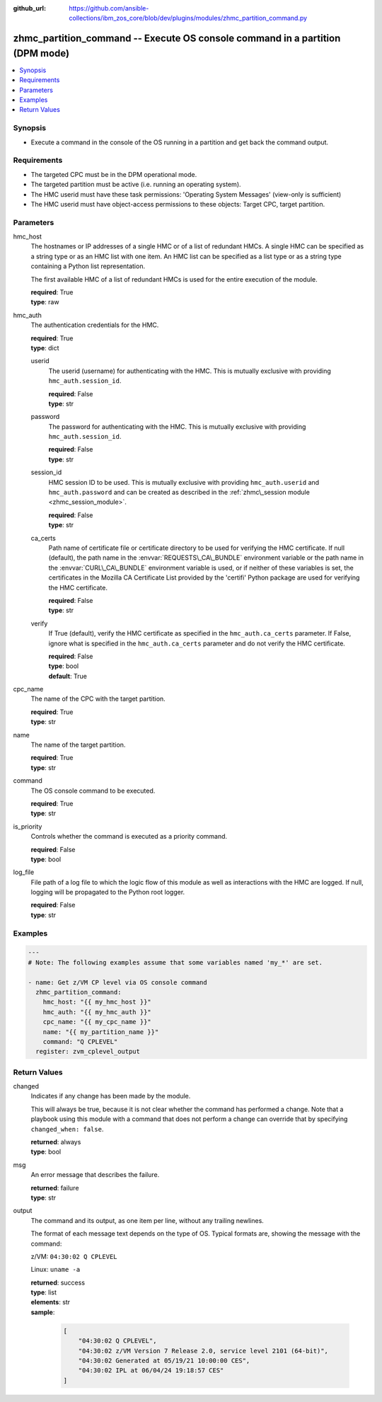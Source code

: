
:github_url: https://github.com/ansible-collections/ibm_zos_core/blob/dev/plugins/modules/zhmc_partition_command.py

.. _zhmc_partition_command_module:


zhmc_partition_command -- Execute OS console command in a partition (DPM mode)
==============================================================================



.. contents::
   :local:
   :depth: 1


Synopsis
--------
- Execute a command in the console of the OS running in a partition and get back the command output.


Requirements
------------

- The targeted CPC must be in the DPM operational mode.
- The targeted partition must be active (i.e. running an operating system).
- The HMC userid must have these task permissions: 'Operating System Messages' (view-only is sufficient)
- The HMC userid must have object-access permissions to these objects: Target CPC, target partition.




Parameters
----------


hmc_host
  The hostnames or IP addresses of a single HMC or of a list of redundant HMCs. A single HMC can be specified as a string type or as an HMC list with one item. An HMC list can be specified as a list type or as a string type containing a Python list representation.

  The first available HMC of a list of redundant HMCs is used for the entire execution of the module.

  | **required**: True
  | **type**: raw


hmc_auth
  The authentication credentials for the HMC.

  | **required**: True
  | **type**: dict


  userid
    The userid (username) for authenticating with the HMC. This is mutually exclusive with providing \ :literal:`hmc\_auth.session\_id`\ .

    | **required**: False
    | **type**: str


  password
    The password for authenticating with the HMC. This is mutually exclusive with providing \ :literal:`hmc\_auth.session\_id`\ .

    | **required**: False
    | **type**: str


  session_id
    HMC session ID to be used. This is mutually exclusive with providing \ :literal:`hmc\_auth.userid`\  and \ :literal:`hmc\_auth.password`\  and can be created as described in the \ :ref:`zhmc\_session module <zhmc_session_module>`\ .

    | **required**: False
    | **type**: str


  ca_certs
    Path name of certificate file or certificate directory to be used for verifying the HMC certificate. If null (default), the path name in the \ :envvar:`REQUESTS\_CA\_BUNDLE`\  environment variable or the path name in the \ :envvar:`CURL\_CA\_BUNDLE`\  environment variable is used, or if neither of these variables is set, the certificates in the Mozilla CA Certificate List provided by the 'certifi' Python package are used for verifying the HMC certificate.

    | **required**: False
    | **type**: str


  verify
    If True (default), verify the HMC certificate as specified in the \ :literal:`hmc\_auth.ca\_certs`\  parameter. If False, ignore what is specified in the \ :literal:`hmc\_auth.ca\_certs`\  parameter and do not verify the HMC certificate.

    | **required**: False
    | **type**: bool
    | **default**: True



cpc_name
  The name of the CPC with the target partition.

  | **required**: True
  | **type**: str


name
  The name of the target partition.

  | **required**: True
  | **type**: str


command
  The OS console command to be executed.

  | **required**: True
  | **type**: str


is_priority
  Controls whether the command is executed as a priority command.

  | **required**: False
  | **type**: bool


log_file
  File path of a log file to which the logic flow of this module as well as interactions with the HMC are logged. If null, logging will be propagated to the Python root logger.

  | **required**: False
  | **type**: str




Examples
--------

.. code-block:: yaml+jinja

   
   ---
   # Note: The following examples assume that some variables named 'my_*' are set.

   - name: Get z/VM CP level via OS console command
     zhmc_partition_command:
       hmc_host: "{{ my_hmc_host }}"
       hmc_auth: "{{ my_hmc_auth }}"
       cpc_name: "{{ my_cpc_name }}"
       name: "{{ my_partition_name }}"
       command: "Q CPLEVEL"
     register: zvm_cplevel_output










Return Values
-------------


changed
  Indicates if any change has been made by the module.

  This will always be true, because it is not clear whether the command has performed a change. Note that a playbook using this module with a command that does not perform a change can override that by specifying \ :literal:`changed\_when: false`\ .

  | **returned**: always
  | **type**: bool

msg
  An error message that describes the failure.

  | **returned**: failure
  | **type**: str

output
  The command and its output, as one item per line, without any trailing newlines.

  The format of each message text depends on the type of OS. Typical formats are, showing the message with the command:

  z/VM: \ :literal:`04:30:02 Q CPLEVEL`\ 

  Linux: \ :literal:`uname -a`\ 

  | **returned**: success
  | **type**: list
  | **elements**: str
  | **sample**:

    .. code-block:: json

        [
            "04:30:02 Q CPLEVEL",
            "04:30:02 z/VM Version 7 Release 2.0, service level 2101 (64-bit)",
            "04:30:02 Generated at 05/19/21 10:00:00 CES",
            "04:30:02 IPL at 06/04/24 19:18:57 CES"
        ]

